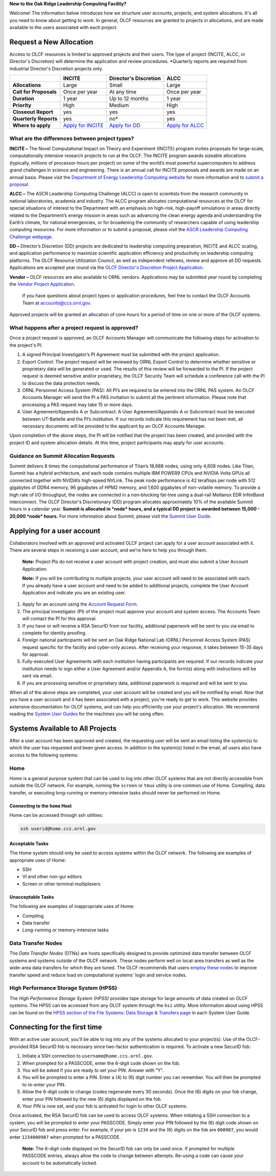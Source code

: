 .. *********************
.. Getting started
.. *********************

**New to the Oak Ridge Leadership Computing Facility?**

Welcome! The information below introduces how we structure user
accounts, projects, and system allocations. It's all you need to know
about getting to work. In general, OLCF resources are granted to
projects in allocations, and are made available to the users associated
with each project.

.. image:: /images/projects_allocation_overview.png
   :width: 400px
   :height: 446px
   :align: center

Request a New Allocation
=============================

Access to OLCF resources is limited to approved projects and their
users. The type of project (INCITE, ALCC, or Director's Discretion) will
determine the application and review procedures. \*Quarterly reports are
required from industrial Director's Discretion projects only.

+--------------------------+------------------------------------------------------------------------+------------------------------------------------------------------------------------------------+--------------------------------------------------------------------------------------------------+
|                          | **INCITE**                                                             | **Director's Discretion**                                                                      | **ALCC**                                                                                         |
+==========================+========================================================================+================================================================================================+==================================================================================================+
| **Allocations**          | Large                                                                  | Small                                                                                          | Large                                                                                            |
+--------------------------+------------------------------------------------------------------------+------------------------------------------------------------------------------------------------+--------------------------------------------------------------------------------------------------+
| **Call for Proposals**   | Once per year                                                          | At any time                                                                                    | Once per year                                                                                    |
+--------------------------+------------------------------------------------------------------------+------------------------------------------------------------------------------------------------+--------------------------------------------------------------------------------------------------+
| **Duration**             | 1 year                                                                 | Up to 12 months                                                                                | 1 year                                                                                           |
+--------------------------+------------------------------------------------------------------------+------------------------------------------------------------------------------------------------+--------------------------------------------------------------------------------------------------+
| **Priority**             | High                                                                   | Medium                                                                                         | High                                                                                             |
+--------------------------+------------------------------------------------------------------------+------------------------------------------------------------------------------------------------+--------------------------------------------------------------------------------------------------+
| **Closeout Report**      | yes                                                                    | yes                                                                                            | yes                                                                                              |
+--------------------------+------------------------------------------------------------------------+------------------------------------------------------------------------------------------------+--------------------------------------------------------------------------------------------------+
| **Quarterly Reports**    | yes                                                                    | no*                                                                                            | yes                                                                                              |
+--------------------------+------------------------------------------------------------------------+------------------------------------------------------------------------------------------------+--------------------------------------------------------------------------------------------------+
| **Where to apply**       | `Apply for INCITE <https://proposals.doeleadershipcomputing.org/>`__   | `Apply for DD </for-users/documents-forms/olcf-directors-discretion-project-application/>`__   | `Apply for ALCC <http://science.energy.gov/ascr/facilities/accessing-ascr-facilities/alcc/>`__   |
+--------------------------+------------------------------------------------------------------------+------------------------------------------------------------------------------------------------+--------------------------------------------------------------------------------------------------+

 

What are the differences between project types?
------------------------------------------------

**INCITE –** The Novel Computational Impact on Theory and Experiment
(INCITE) program invites proposals for large-scale, computationally
intensive research projects to run at the OLCF. The INCITE program
awards sizeable allocations (typically, millions of processor-hours per
project) on some of the world’s most powerful supercomputers to address
grand challenges in science and engineering. There is an annual call for
INCITE proposals and awards are made on an annual basis. Please visit
the `Department of Energy Leadership Computing
website <http://www.doeleadershipcomputing.org>`__ for more information
and to `submit a
proposal <https://proposals.doeleadershipcomputing.org/>`__. 

**ALCC –**
The ASCR Leadership Computing Challenge (ALCC) is open to scientists
from the research community in national laboratories, academia and
industry. The ALCC program allocates computational resources at the OLCF
for special situations of interest to the Department with an emphasis on
high-risk, high-payoff simulations in areas directly related to the
Department’s energy mission in areas such as advancing the clean energy
agenda and understanding the Earth’s climate, for national emergencies,
or for broadening the community of researchers capable of using
leadership computing resources. For more information or to submit a
proposal, please visit the `ASCR Leadership Computing Challenge
webpage <http://science.energy.gov/ascr/facilities/accessing-ascr-facilities/alcc/>`__.

**DD –** Director’s Discretion (DD) projects are dedicated to leadership
computing preparation, INCITE and ALCC scaling, and application
performance to maximize scientific application efficiency and
productivity on leadership computing platforms. The OLCF Resource
Utilization Council, as well as independent referees, review and approve
all DD requests. Applications are accepted year round via the `OLCF
Director's Discretion Project
Application </for-users/documents-forms/olcf-directors-discretion-project-application/>`__.

**Vendor –** OLCF resources are also available to ORNL vendors.
Applications may be submitted year round by completing the `Vendor
Project
Application </support/getting-started/olcf-vendor-project-application/>`__.

    If you have questions about project types or application procedures,
    feel free to contact the OLCF Accounts Team at accounts@ccs.ornl.gov.

Approved projects will be granted an allocation of core-hours for a
period of time on one or more of the OLCF systems.

What happens after a project request is approved?
---------------------------------------------------

Once a project request is approved, an OLCF Accounts Manager will
communicate the following steps for activation to the project's PI.

#. A signed Principal Investigator’s PI Agreement must be submitted with
   the project application.
#. Export Control: The project request will be reviewed by ORNL Export
   Control to determine whether sensitive or proprietary data will be
   generated or used. The results of this review will be forwarded to
   the PI. If the project request is deemed sensitive and/or
   proprietary, the OLCF Security Team will schedule a conference call
   with the PI to discuss the data protection needs.
#. ORNL Personnel Access System (PAS): All PI’s are required to be
   entered into the ORNL PAS system. An OLCF Accounts Manager will send
   the PI a PAS invitation to submit all the pertinent information.
   Please note that processing a PAS request may take 15 or more days.
#. User Agreement/Appendix A or Subcontract: A User Agreement/Appendix A
   or Subcontract must be executed between UT-Battelle and the PI’s
   institution. If our records indicate this requirement has not been
   met, all necessary documents will be provided to the applicant by an
   OLCF Accounts Manager.

Upon completion of the above steps, the PI will be notified that the
project has been created, and provided with the project ID and system
allocation details. At this time, project participants may apply for
user accounts.

Guidance on Summit Allocation Requests
-------------------------------------------

Summit delivers 8 times the computational performance of Titan’s 18,688
nodes, using only 4,608 nodes. Like Titan, Summit has a hybrid
architecture, and each node contains multiple IBM POWER9 CPUs and NVIDIA
Volta GPUs all connected together with NVIDIA’s high-speed NVLink. The
peak node performance is 42 teraflops per node with 512 gigabytes of
DDR4 memory, 96 gigabytes of HPM2 memory, and 1,600 gigabytes of
non-volatile memory. To provide a high rate of I/O throughput, the nodes
are connected in a non-blocking fat-tree using a dual-rail Mellanox EDR
InfiniBand interconnect. The OLCF Director's Discretionary (DD) program
allocates approximately 10% of the available Summit hours in a calendar
year. **Summit is allocated in *node* hours, and a typical DD project is
awarded between 15,000 - 20,000 *node* hours.** For more information
about Summit, please visit the `Summit User
Guide </for-users/system-user-guides/summit>`__.

Applying for a user account
================================


Collaborators involved with an approved and activated OLCF project can
apply for a user account associated with it. There are several steps in
receiving a user account, and we're here to help you through them.

    **Note:** Project PIs do not receive a user account with project
    creation, and must also submit a User Account Application.

    **Note:** If you will be contributing to multiple projects, your user
    account will need to be associated with each. If you already have a user
    account and need to be added to additional projects, complete the User
    Account Application and indicate you are an existing user.

#. Apply for an account using the `Account Request
   Form </support/getting-started/olcf-account-application>`__.
#. The principal investigator (PI) of the project must approve your
   account and system access. The Accounts Team will contact the PI for
   this approval.
#. If you have or will receive a RSA SecurID from our facility,
   additional paperwork will be sent to you via email to complete for
   identity proofing.
#. Foreign national participants will be sent an Oak Ridge National Lab
   (ORNL) Personnel Access System (PAS) request specific for the
   facility and cyber-only access. After receiving your response, it
   takes between 15-35 days for approval.
#. Fully-executed User Agreements with each institution having
   participants are required. If our records indicate your institution
   needs to sign either a User Agreement and/or Appendix A, the form(s)
   along with instructions will be sent via email.
#. If you are processing sensitive or proprietary data, additional
   paperwork is required and will be sent to you.

When all of the above steps are completed, your user account will be
created and you will be notified by email. Now that you have a user
account and it has been associated with a project, you're ready to get
to work. This website provides extensive documentation for OLCF systems,
and can help you efficiently use your project's allocation. We recommend
reading the `System User Guides </for-users/system-user-guides/>`__ for
the machines you will be using often.

Systems Available to All Projects
======================================

After a user account has been approved and created, the requesting user
will be sent an email listing the system(s) to which the user has
requested and been given access. In addition to the system(s) listed in
the email, all users also have access to the following systems:

Home
-----

*Home* is a general purpose system that can be used to log into other
OLCF systems that are not directly accessible from outside the OLCF
network. For example, running the ``screen`` or ``tmux`` utility is one
common use of Home. Compiling, data transfer, or executing long-running
or memory-intensive tasks should never be performed on Home.

Connecting to the ``home`` Host
^^^^^^^^^^^^^^^^^^^^^^^^^^^^^^^^^^

Home can be accessed through ssh utilities:

.. code::

      ssh userid@home.ccs.ornl.gov 

Acceptable Tasks
^^^^^^^^^^^^^^^^^^^^^^

The Home system should only be used to access systems within the OLCF
network. The following are examples of appropriate uses of Home:

-  SSH
-  VI and other non-gui editors
-  Screen or other terminal multiplexers

Unacceptable Tasks
^^^^^^^^^^^^^^^^^^^

The following are examples of inappropriate uses of Home:

-  Compiling
-  Data transfer
-  Long-running or memory-intensive tasks

Data Transfer Nodes
------------------------

The *Data Transfer Nodes* (DTNs) are hosts specifically designed to
provide optimized data transfer between OLCF systems and systems outside
of the OLCF network. These nodes perform well on local-area transfers as
well as the wide-area data transfers for which they are tuned. The OLCF
recommends that users `employ these
nodes <../file-systems/#employing-data-transfer-nodes>`__ to improve
transfer speed and reduce load on computational systems' login and
service nodes.

High Performance Storage System (HPSS)
-----------------------------------------

The *High Performance Storage System (HPSS)* provides tape storage for
large amounts of data created on OLCF systems. The HPSS can be accessed
from any OLCF system through the ``hsi`` utility. More information about
using HPSS can be found on the `HPSS section of the File Systems: Data
Storage & Transfers
page <../file-systems/#hpss-high-performance-storage-system>`__ in each
System User Guide.

Connecting for the first time
================================

With an active user account, you'll be able to log into any of the
systems allocated to your project(s). Use of the OLCF-provided RSA
SecurID fob is necessary since two-factor authentication is required. To
activate a new SecurID fob:

#. Initiate a SSH connection to ``username@home.ccs.ornl.gov``.
#. When prompted for a PASSCODE, enter the 6-digit code shown on the
   fob.
#. You will be asked if you are ready to set your PIN. Answer with "Y".
#. You will be prompted to enter a PIN. Enter a (4) to (6) digit number
   you can remember. You will then be prompted to re-enter your PIN.
#. Allow the 6-digit code to change (codes regenerate every 30 seconds).
   Once the (6) digits on your fob change, enter your PIN followed by
   the new (6) digits displayed on the fob.
#. Your PIN is now set, and your fob is activated for login to other
   OLCF systems.

Once activated, the RSA SecurID fob can be used to access OLCF systems.
When initiating a SSH connection to a system, you will be prompted to
enter your PASSCODE. Simply enter your PIN followed by the (6) digit
code shown on your SecurID fob and press enter. For example, if your pin
is ``1234`` and the (6) digits on the fob are ``000987``, you would
enter ``1234000987`` when prompted for a PASSCODE.

    **Note:** The 6-digit code displayed on the SecurID fob can only be used
    once. If prompted for multiple PASSCODE entries, always allow the code
    to change between attempts. Re-using a code can cause your account to be
    automatically locked.
